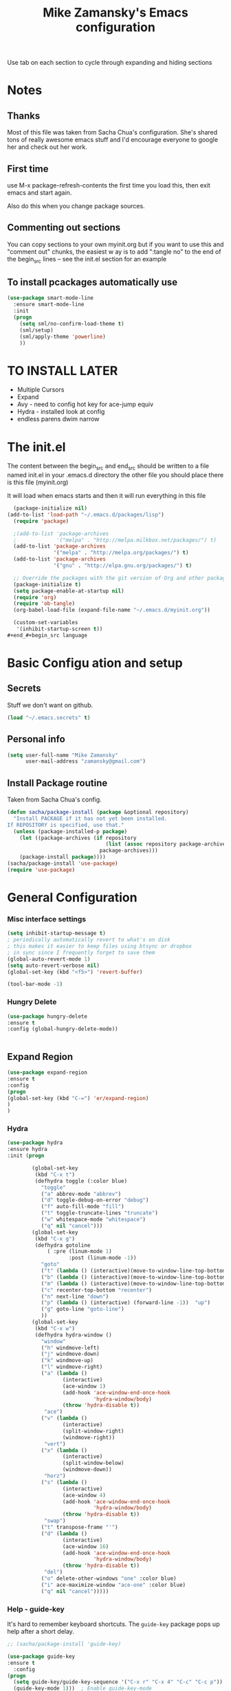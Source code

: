 #+TITLE: Mike Zamansky's Emacs configuration
#+STARTUP: overview
#+OPTIONS: toc:4 h:4
Use tab on each section to cycle through expanding and hiding sections
* Notes
** Thanks
Most of this file was taken from Sacha Chua's configuration. She's
shared tons of really awesome emacs stuff and I'd encourage everyone
to google her and check out her work.

** First time
use M-x package-refresh-contents the first time you load this, then
exit emacs and start again.

Also do this when you change package sources.
** Commenting out sections
You can copy sections to your own myinit.org but if you want to use
this and "comment out" chunks, the easiest w
ay is to add ":tangle no"
to the end of the begin_src lines -- see the init.el section for 
an example 
** To install pcackages automatically use
#+begin_src emacs-lisp :tangle no
  (use-package smart-mode-line
    :ensure smart-mode-line
    :init 
    (progn
      (setq sml/no-confirm-load-theme t)
      (sml/setup)
      (sml/apply-theme 'powerline)
      ))
#+end_src

* TO INSTALL LATER
- Multiple Cursors
- Expand
- Avy - need to config hot key for ace-jump equiv
- Hydra - installed look at config
- endless parens dwim narrow
* The init.el

The content between the begin_src and end_src should
be written to a file named init.el in your .emacs.d directory
the other file you should place there is this file (myinit.org)

It will load when emacs starts and then it will run everything in 
this file

#+begin_src emacs-lisp :tangle no
  (package-initialize nil)
(add-to-list 'load-path "~/.emacs.d/packages/lisp")
  (require 'package)

  ;(add-to-list 'package-archives
  ;             '("melpa" . "http://melpa.milkbox.net/packages/") t)
  (add-to-list 'package-archives
               '("melpa" . "http://melpa.org/packages/") t)
  (add-to-list 'package-archives
               '("gnu" . "http://elpa.gnu.org/packages/") t)

  ;; Override the packages with the git version of Org and other packages
  (package-initialize t)
  (setq package-enable-at-startup nil)
  (require 'org)
  (require 'ob-tangle)
  (org-babel-load-file (expand-file-name "~/.emacs.d/myinit.org"))

  (custom-set-variables
   '(inhibit-startup-screen t))
#+end_#+begin_src language

#+end_src

* Basic Configu ation and setup
** Secrets 
Stuff we don't want on github.
#+begin_src emacs-lisp
(load "~/.emacs.secrets" t)
#+end_src

** Personal info
#+begin_src emacs-lisp
  (setq user-full-name "Mike Zamansky"
        user-mail-address "zamansky@gmail.com")
#+end_src
** Install Package routine

Taken from Sacha Chua's config.

#+begin_src emacs-lisp
(defun sacha/package-install (package &optional repository)
  "Install PACKAGE if it has not yet been installed.
If REPOSITORY is specified, use that."
  (unless (package-installed-p package)
    (let ((package-archives (if repository
                                (list (assoc repository package-archives))
                              package-archives)))
    (package-install package))))
(sacha/package-install 'use-package)
(require 'use-package)
#+end_src
* General Configuration
*** Misc interface settings
#+begin_src emacs-lisp
(setq inhibit-startup-message t)
; periodically automatically revert to what's on disk 
; this makes it easier to keep files using btsync or dropbox
; in sync since I frequently forget to save them
(global-auto-revert-mode 1)
(setq auto-revert-verbose nil)
(global-set-key (kbd "<f5>") 'revert-buffer)

(tool-bar-mode -1)

#+end_src
*** Hungry Delete
#+begin_src emacs-lisp
(use-package hungry-delete
:ensure t
:config (global-hungry-delete-mode))


#+end_src
** Expand Region
#+BEGIN_SRC emacs-lisp
(use-package expand-region
:ensure t
:config
(progn
(global-set-key (kbd "C-=") 'er/expand-region)
)
)

#+END_SRC

#+RESULTS:

*** Hydra
#+begin_src emacs-lisp
  (use-package hydra
  :ensure hydra
  :init (progn

          (global-set-key
           (kbd "C-x t")
           (defhydra toggle (:color blue)
             "toggle"
             ("a" abbrev-mode "abbrev")
             ("d" toggle-debug-on-error "debug")
             ("f" auto-fill-mode "fill")
             ("t" toggle-truncate-lines "truncate")
             ("w" whitespace-mode "whitespace")
             ("q" nil "cancel")))
          (global-set-key
           (kbd "C-x g")
           (defhydra gotoline 
               ( :pre (linum-mode 1)
                      :post (linum-mode -1))
             "goto"
             ("t" (lambda () (interactive)(move-to-window-line-top-bottom 0)) "top")
             ("b" (lambda () (interactive)(move-to-window-line-top-bottom -1)) "bottom")
             ("m" (lambda () (interactive)(move-to-window-line-top-bottom)) "middle")
             ("c" recenter-top-bottom "recenter")
             ("n" next-line "down")
             ("p" (lambda () (interactive) (forward-line -1))  "up")
             ("g" goto-line "goto-line")
             ))
          (global-set-key
           (kbd "C-x w")
           (defhydra hydra-window ()
             "window"
             ("h" windmove-left)
             ("j" windmove-down)
             ("k" windmove-up)
             ("l" windmove-right)
             ("a" (lambda ()
                    (interactive)
                    (ace-window 1)
                    (add-hook 'ace-window-end-once-hook
                              'hydra-window/body)
                    (throw 'hydra-disable t))
              "ace")
             ("v" (lambda ()
                    (interactive)
                    (split-window-right)
                    (windmove-right))
              "vert")
             ("x" (lambda ()
                    (interactive)
                    (split-window-below)
                    (windmove-down))
              "horz")
             ("s" (lambda ()
                    (interactive)
                    (ace-window 4)
                    (add-hook 'ace-window-end-once-hook
                              'hydra-window/body)
                    (throw 'hydra-disable t))
              "swap")
             ("t" transpose-frame "'")
             ("d" (lambda ()
                    (interactive)
                    (ace-window 16)
                    (add-hook 'ace-window-end-once-hook
                              'hydra-window/body)
                    (throw 'hydra-disable t))
              "del")
             ("o" delete-other-windows "one" :color blue)
             ("i" ace-maximize-window "ace-one" :color blue)
             ("q" nil "cancel")))))
#+end_src

#+RESULTS:

*** Help - guide-key

It's hard to remember keyboard shortcuts. The =guide-key= package pops up help after a short delay.

#+begin_src emacs-lisp
;; (sacha/package-install 'guide-key)

(use-package guide-key
:ensure t
  :config
(progn
  (setq guide-key/guide-key-sequence '("C-x r" "C-x 4" "C-c" "C-c p"))
  (guide-key-mode 1)))  ; Enable guide-key-mode
#+end_src

#+RESULTS:
: t

*** Mode line format

Display a more compact mode line

#+begin_src emacs-lisp
(use-package      smart-mode-line-powerline-theme
    :ensure smart-mode-line-powerline-theme)
  (use-package smart-mode-line
    :ensure smart-mode-line
    :init 
    (progn
    (setq sml/no-confirm-load-theme t)
    (sml/setup)
    (sml/apply-theme 'powerline))
)

#+end_src

#+RESULTS:
: Could not load package smart-mode-line

Hide minor modes I care less about:

#+begin_src emacs-lisp
(require 'diminish)
(eval-after-load "yasnippet" '(diminish 'yas-minor-mode))
(eval-after-load "undo-tree" '(diminish 'undo-tree-mode))
(eval-after-load "guide-key" '(diminish 'guide-key-mode))
(eval-after-load "smartparens" '(diminish 'smartparens-mode))
(eval-after-load "guide-key" '(diminish 'guide-key-mode))
(eval-after-load "eldoc" '(diminish 'eldoc-mode))
(diminish 'visual-line-mode)
#+end_src


#+RESULTS:
|

*** Change "yes or no" to "y or n"

Lazy people like me never want to type "yes" when "y" will suffice.

#+begin_src emacs-lisp
(fset 'yes-or-no-p 'y-or-n-p)   
#+end_src

*** Theme
#+BEGIN_SRC emacs-lisp
  ;(set-background-color "Oldlace")
  ;(setq default-frame-alist
  ;     '((background-color . "Oldlace")
  ;        ))
  
;  (sacha/package-install 'color-theme)
;  (use-package diff-mode)
;  (use-package color-theme
;   :init (progn
;           (color-theme-initialize)
;           (color-theme-subtle-hacker)
;           ))
  
(sacha/package-install 'color-theme)
(sacha/package-install 'zenburn-theme)
(load-theme 'zenburn t)
#+END_SRC
*** Undo tree mode - visualize your undos and branches

People often struggle with the Emacs undo model, where there's really no concept of "redo" - you simply undo the undo. 
# 
This lets you use =C-x u= (=undo-tree-visualize=) to visually walk through the changes you've made, undo back to a certain point (or redo), and go down different branches.

#+begin_src emacs-lisp
(sacha/package-install 'undo-tree)
  (use-package undo-tree
    :init
    (progn
      (global-undo-tree-mode)
      (setq undo-tree-visualizer-timestamps t)
      (setq undo-tree-visualizer-diff t)))
#+end_src

#+RESULTS:
: t

*** UTF-8

From http://www.wisdomandwonder.com/wordpress/wp-content/uploads/2014/03/C3F.html
#+begin_src emacs-lisp
(prefer-coding-system 'utf-8)
(when (display-graphic-p)
  (setq x-select-request-type '(UTF8_STRING COMPOUND_TEXT TEXT STRING)))
#+end_src

* Navigation
** Swiper
#+begin_src emacs-lisp
(use-package swiper
:ensure t
:init
(progn
(ivy-mode 1)
(setq ivy-use-virtual-buffers t)
(global-set-key "\C-s" 'swiper)
(global-set-key "\C-r" 'swiper)
(global-set-key (kbd "C-c C-r") 'ivy-resume)
(global-set-key [f6] 'ivy-resume)
))

#+end_src

#+RESULTS:

** Avy
I'm not sure if I like this package - I have to check it out more but
it's out of the way here
#+begin_src emacs-lisp
(use-package avy
:ensure t
:init
(progn
(avy-setup-default)
))
#+end_src

#+RESULTS:

** Pop to mark

Handy way of getting back to previous places.

#+begin_src emacs-lisp
(bind-key "C-x p" 'pop-to-mark-command)
(setq set-mark-command-repeat-pop t)
#+end_src

** Ace-windows
#+BEGIN_SRC emacs-lisp
(sacha/package-install 'ace-window)
(use-package ace-window
:ensure t
:init 
(progn
(global-set-key [remap other-window] 'ace-window)

(custom-set-faces
 '(aw-leading-char-face
   ((t (:inherit ace-jump-face-foreground :height 3.0)))))
))
#+END_SRC

#+RESULTS:


** Browse-kill-ring - see what you've cut so that you can paste it       
Make sense of the kill ring! This lets you list the contents of the
kill ring and paste a specific item. You can also manipulate your kill
ring contents.

If you're new to Emacs, you might not yet know about what the kill
ring is. It stores the items that you cut (or kill, in Emacs terms).
You're not limited to pasting just the most recent item - you can
paste the second-to-the-last item you cut, and so on. I remember to
use =C-y= and =M-y= when going backwards in the kill ring, but I never
quite remember how to go forward, so browse-kill-ring makes it easier.

#+begin_src emacs-lisp
  (sacha/package-install 'browse-kill-ring)
  (use-package browse-kill-ring
    :init 
    (progn 
      (browse-kill-ring-default-keybindings) ;; M-y
      (setq browse-kill-ring-quit-action 'save-and-restore)))      
#+end_src

#+RESULTS:
: t
** visual-regexp
#+begin_src emacs-lisp
(sacha/package-install 'visual-regexp)
(use-package visual-regexp)
#+end_src
* Markdown 
#+BEGIN_SRC emacs-lisp
(use-package markdown-mode
:ensure t)

#+END_SRC

#+RESULTS:

* Org
** Variables
#+BEGIN_SRC emacs-lisp
  (custom-set-variables
'(org-agenda-files (quote ("~/btsync/orgfiles/")))
'(org-default-notes-file (concat org-directory "/notes.org"))
'(org-directory "~/btsync/orgfiles")
'(org-export-html-postamble nil)
'(org-hide-leading-stars t)
'(org-startup-folded (quote content))
'(org-startup-indented t)
   )

  (setq org-file-apps
        (append '(
                  ("\\.pdf\\'" . "evince %s")
                  ) org-file-apps ))

#+END_SRC   

#+RESULTS:
** Babel
#+begin_src emacs-lisp
(sacha/package-install 'ob-mongo)
(use-package ob-mongo
  :init
(progn
(org-babel-do-load-languages
 'org-babel-load-languages
 '((python . t)
   (emacs-lisp . t)
   (scheme . t )
   (java . t )
   (mongo . t )
   (ditaa . t)
   (dot . t)
   (org . t)
   (gnuplot . t )
   (sh . t )
   (haskell . t )
   (latex . t )
   ))))
#+end_src
** GnuPlot (for babel)
#+begin_src emacs-lisp
(use-package gnuplot
:ensure t)
#+end_src
** Publish
#+begin_src emacs-lisp
(setq org-publish-project-alist
      '(
           ("blog-posts"
		:base-directory "~/gh/cestlaz.github.io/_org/"
      		:base-extension "org"
		:publishing-directory "~/gh/cestlaz.github.io/_drafts/"
		:recursive nil		      
;      		:publishing-function org-publish-org-to-html
      		:publishing-function org-html-publish-to-html
      		:headline-levels 4
		:auto-index nil
		:htmlized-source t
		:section-numbers nil
		:toc nil
      		:auto-preamble nil
		:table-of-contents nil
		:html-extension "html"		
		:body-only t
      		)
           ("apcs-hw"
		:base-directory "~/gh/stuycs-apcs-z.github.io/_org/"
      		:base-extension "org"
		:publishing-directory "~/gh/stuycs-apcs-z.github.io/_posts/"
		:recursive nil		      
;      		:publishing-function org-publish-org-to-html
      		:publishing-function org-html-publish-to-html
      		:headline-levels 4
		:auto-index nil
		:section-numbers nil
		:toc nil
      		:auto-preamble nil
		:table-of-contents nil
		:html-extension "html"		
		:body-only t
      		))

      )
#+end_src
** reveal
#+begin_src emacs-lisp
(setq org-reveal-mathjax t)

(use-package ox-reveal
:ensure ox-reveal)

#+end_src

* latex
#+begin_src emacs-lisp
(defun tex-view ()
    (interactive)
    (tex-send-command "evince" (tex-append tex-print-file ".pdf")))

#+end_src

* Programming
** Misc
#+begin_src emacs-lisp
(setq-default tab-width 2)
#+end_src
** smartparens
#+BEGIN_SRC emacs-lisp

(use-package smartparens
:ensure smartparens
:config 
(progn
(require 'smartparens-config)
(require 'smartparens-html)
(require 'smartparens-python)
(require 'smartparens-latex)
(smartparens-global-mode t)
))
#+END_SRC

** Magit
#+BEGIN_SRC emacs-lisp
(use-package magit
:ensure t
:init
(progn
(bind-key "C-x g" 'magit-status)
))
#+END_SRC

#+RESULTS:

** Autocomplete
#+BEGIN_SRC emacs-lisp
(use-package auto-complete
:ensure t
:init
(progn
(ac-config-default)
(global-auto-complete-mode t)
))


#+END_SRC

#+RESULTS:

** yasnippets
#+BEGIN_SRC emacs-lisp
(use-package yasnippet
:ensure t
:init
(progn
(yas-global-mode 1)
)
)
#+END_SRC

#+RESULTS:

** Aggresive indent
#+begin_src emacs-lisp
(use-package aggressive-indent
:ensure t
:init (progn
  (global-aggressive-indent-mode 1)
)
)

#+end_src
** Rainbow delimiters
#+begin_src emacs-lisp
(use-package rainbow-delimiters
:ensure t
  :init (rainbow-delimiters-mode))
#+end_src
** projectile
#+BEGIN_SRC emacs-lisp
(use-package projectile
:ensure t
:init (progn
(projectile-global-mode)
(setq projectile-completion-system 'ivy)
))

#+END_SRC

#+RESULTS:

** Flycheck
#+begin_src emacs-lisp
(use-package flycheck 
:ensure t
:init
(global-flycheck-mode t))
(use-package flycheck-pyflakes
:ensure t
)
#+end_src
** Python
#+BEGIN_SRC emacs-lisp
(use-package jedi
:ensure t
:init
(progn
(add-hook 'python-mode-hook 'jedi:setup)
(add-hook 'python-mode-hook 'jedi:ac-setup)
))
#+END_SRC

#+RESULTS:

** Web
#+BEGIN_SRC emacs-lisp
(use-package web-mode
:ensure t
:init
(progn
(add-to-list 'auto-mode-alist '("\\.html?\\'" . web-mode))
(add-to-list 'auto-mode-alist '("/some/react/path/.*\\.js[x]?\\'" . web-mode))

(setq web-mode-content-types-alist
  '(("json" . "/some/path/.*\\.api\\'")
    ("xml"  . "/other/path/.*\\.api\\'")
    ("jsx"  . "/some/react/path/.*\\.js[x]?\\'")))
))

(use-package js2-mode
:ensure t
:init
(progn
(add-hook 'js-mode-hook 'js2-minor-mode)
(add-hook 'js2-mode-hook 'ac-js2-mode)
))

#+END_SRC

#+RESULTS:

** Clojure
#+BEGIN_SRC emacs-lisp
(use-package cider
:ensure cider
:ensure ac-cider
)


#+END_SRC

#+RESULTS:

** Javascript
#+BEGIN_SRC emacs-listp
(use-packge tern
:ensure tern
:ensure tern-autocomplete
:config
(progn
(add-hook 'js2-mode-hook (lambda () (tern-mode t)))
(eval-after-load 'tern
   '(progn
      (require 'tern-auto-complete)
      (tern-ac-setup)))
))

#+END_SRC
* Key binding
#+begin_src emacs-lisp


(global-set-key (kbd "\e\ei")
		(lambda () (interactive) (find-file "~/btsync/orgfiles/i.org")))

(global-set-key (kbd "\e\ea")
		(lambda () (interactive) (find-file "~/btsync/orgfiles/apcs.org")))

(global-set-key (kbd "\e\es")
		(lambda () (interactive) (find-file "~/btsync/orgfiles/softdev.org")))
(global-set-key (kbd "\e\ec")
		(lambda () (interactive) (find-file "~/btsync/orgfiles/cstuy.org")))

#+end_src
* Misc			  
** edit-server for edit with emacs
#+begin_src emacs-lisp
(use-package edit-server
:ensure t
  :init (edit-server-start)
)
#+end_src

#+RESULTS:
: t

